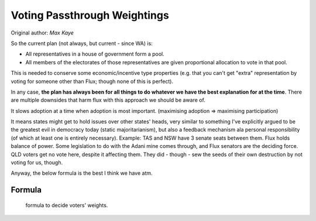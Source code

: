 Voting Passthrough Weightings
=============================

Original author: *Max Kaye*

So the current plan (not always, but current - since WA) is:

* All representatives in a house of government form a pool.
* All members of the electorates of those representatives are given proportional allocation to vote in that pool.

This is needed to conserve some economic/incentive type properties (e.g. that you can't get "extra" representation by voting for someone other than Flux; though none of this is perfect).

In any case, **the plan has always been for all things to do whatever we have the best explanation for at the time**. There are multiple downsides that harm flux with this approach we should be aware of.

It slows adoption at a time when adoption is most important. (maximising adoption => maximising participation)

It means states might get to hold issues over other states' heads, very similar to something I've explicitly argued to be the greatest evil in democracy today (static majoritarianism), but also a feedback mechanism ala personal responsibility (of which at least one is entirely necessary).
Example: TAS and NSW have 3 senate seats between them. Flux holds balance of power. Some legislation to do with the Adani mine comes through, and Flux senators are the deciding force. QLD voters get no vote here, despite it affecting them. They did - though - sew the seeds of their own destruction by not voting for us, though.

Anyway, the below formula is the best I think we have atm.

Formula
---------

.. figure:: /_static/img/parliament/voting-passthrough-formula-v1.png
   :alt: VoterWeight = (1 / ElectoratePopulation) * (ElectorateSeats / TotalFluxSeats)

   formula to decide voters' weights.